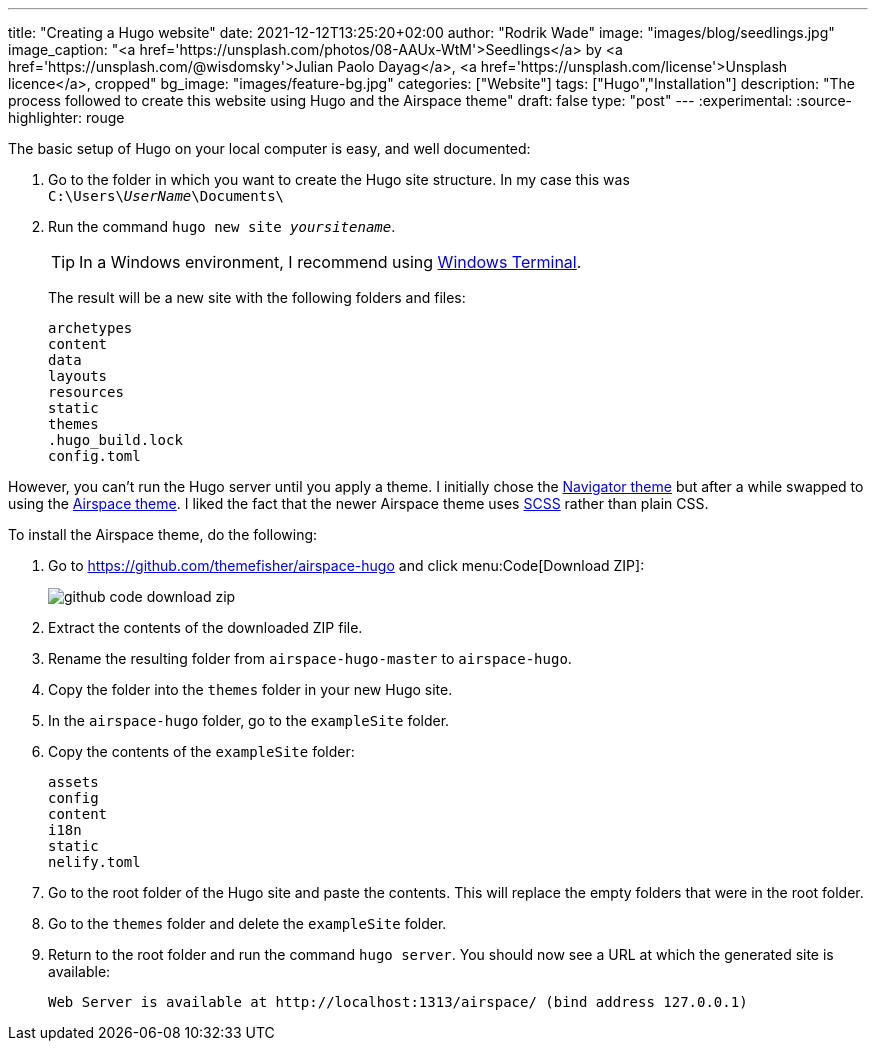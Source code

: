 ---
title: "Creating a Hugo website"
date: 2021-12-12T13:25:20+02:00
author: "Rodrik Wade"
image: "images/blog/seedlings.jpg"
image_caption: "<a href='https://unsplash.com/photos/08-AAUx-WtM'>Seedlings</a> by <a href='https://unsplash.com/@wisdomsky'>Julian Paolo Dayag</a>, <a href='https://unsplash.com/license'>Unsplash licence</a>, cropped"
bg_image: "images/feature-bg.jpg"
categories: ["Website"]
tags: ["Hugo","Installation"]
description: "The process followed to create this website using Hugo and the Airspace theme"
draft: false
type: "post"
---
:experimental:
:source-highlighter: rouge

The basic setup of Hugo on your local computer is easy, and well documented:

. Go to the folder in which you want to create the Hugo site structure.
In my case this was `C:{backslash}Users{backslash}__UserName__{backslash}Documents{backslash}`
. Run the command `hugo new site _yoursitename_`.
+
TIP: In a Windows environment, I recommend using https://docs.microsoft.com/en-us/windows/terminal/[Windows Terminal].
+
The result will be a new site with the following folders and files:
+
....
archetypes
content
data
layouts
resources
static
themes
.hugo_build.lock
config.toml
....

However, you can't run the Hugo server until you apply a theme.
I initially chose the https://themes.gohugo.io/themes/navigator-hugo/[Navigator theme] but after a while swapped to using the https://themes.gohugo.io/themes/airspace-hugo/[Airspace theme].
I liked the fact that the newer Airspace theme uses https://sass-lang.com/documentation/syntax#scss[SCSS] rather than plain CSS.

To install the Airspace theme, do the following:

. Go to https://github.com/themefisher/airspace-hugo and click menu:Code[Download ZIP]:
+
image::/images/blog/github-code-download-zip.png[]

. Extract the contents of the downloaded ZIP file.
. Rename the resulting folder from `airspace-hugo-master` to `airspace-hugo`.
. Copy the folder into the `themes` folder in your new Hugo site.
. In the `airspace-hugo` folder, go to the `exampleSite` folder.
. Copy the contents of the `exampleSite` folder:
+
....
assets
config
content
i18n
static
nelify.toml
....

. Go to the root folder of the Hugo site and paste the contents.
This will replace the empty folders that were in the root folder.
. Go to the `themes` folder and delete the `exampleSite` folder.
. Return to the root folder and run the command `hugo server`.
You should now see a URL at which the generated site is available:
+
`Web Server is available at ++http://localhost:1313/airspace/++ (bind address 127.0.0.1)`
